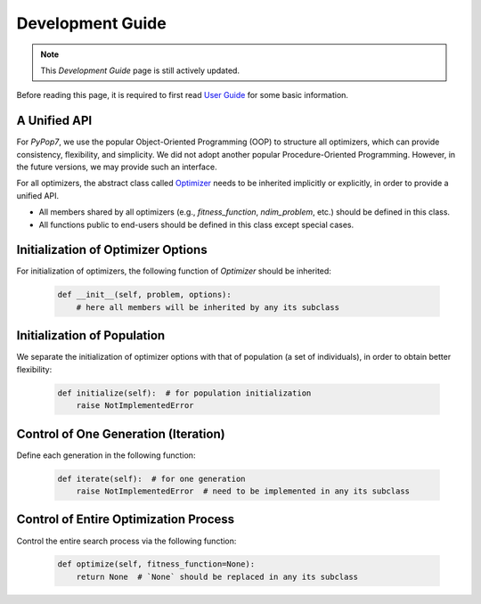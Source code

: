 Development Guide
=================

.. note::
   This `Development Guide` page is still actively updated.

Before reading this page, it is required to first read `User Guide
<https://pypop.readthedocs.io/en/latest/user-guide.html>`_ for some basic information.

A Unified API
-------------

For `PyPop7`, we use the popular Object-Oriented Programming (OOP) to structure all optimizers, which
can provide consistency, flexibility, and simplicity. We did not adopt another popular
Procedure-Oriented Programming. However, in the future versions, we may provide such an interface.

For all optimizers, the abstract class called `Optimizer
<https://github.com/Evolutionary-Intelligence/pypop/blob/main/pypop7/optimizers/core/optimizer.py>`_
needs to be inherited implicitly or explicitly, in order to provide a unified API.

* All members shared by all optimizers (e.g., `fitness_function`, `ndim_problem`, etc.) should be
  defined in this class.

* All functions public to end-users should be defined in this class except special cases.

Initialization of Optimizer Options
-----------------------------------

For initialization of optimizers, the following function of `Optimizer` should be inherited:

    .. code-block:: bash

       def __init__(self, problem, options):
           # here all members will be inherited by any its subclass

Initialization of Population
----------------------------

We separate the initialization of optimizer options with that of population (a set of individuals),
in order to obtain better flexibility:

    .. code-block:: bash

       def initialize(self):  # for population initialization
           raise NotImplementedError

Control of One Generation (Iteration)
-------------------------------------

Define each generation in the following function:

    .. code-block:: bash

       def iterate(self):  # for one generation
           raise NotImplementedError  # need to be implemented in any its subclass

Control of Entire Optimization Process
--------------------------------------

Control the entire search process via the following function:

    .. code-block:: bash

       def optimize(self, fitness_function=None):
           return None  # `None` should be replaced in any its subclass
